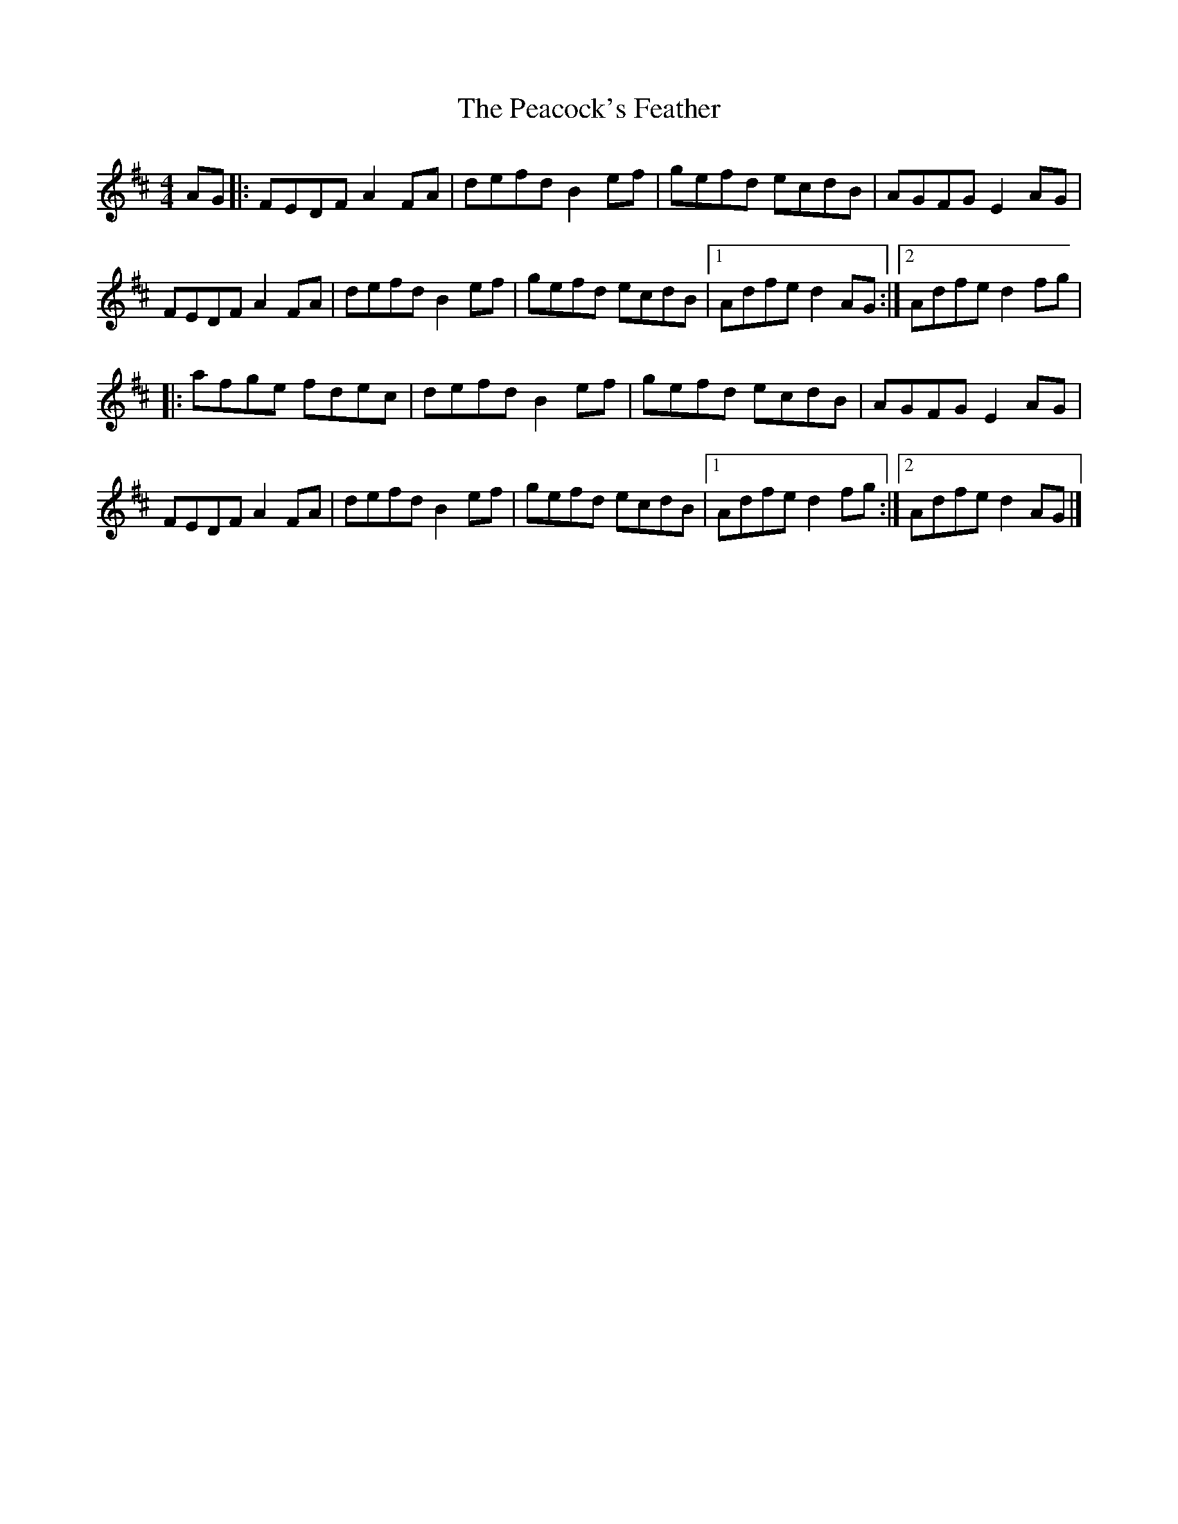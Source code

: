 X: 13
T:Peacock's Feather, The
M:4/4
L:1/8
R:Hornpipe
K:D
AG[|:FEDF A2FA|defd B2ef|gefd ecdB|AGFG E2AG|!
FEDF A2FA|defd B2ef|gefd ecdB|1Adfe d2AG:|2Adfe d2fg|!
|:afge fdec|defd B2ef|gefd ecdB|AGFG E2AG|!
FEDF A2FA|defd B2ef|gefd ecdB|1Adfe d2fg:|2Adfe d2AG|]!
